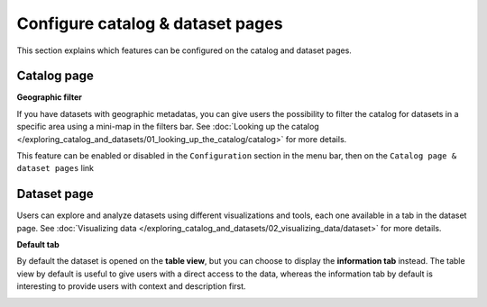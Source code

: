 Configure catalog & dataset pages
=================================

This section explains which features can be configured on the catalog and dataset pages.

Catalog page
------------

**Geographic filter**

If you have datasets with geographic metadatas, you can give users the possibility to filter the catalog for datasets in a specific area using a mini-map in the filters bar.
See :doc:`Looking up the catalog </exploring_catalog_and_datasets/01_looking_up_the_catalog/catalog>` for more details.

This feature can be enabled or disabled in the ``Configuration`` section in the menu bar, then on the ``Catalog page & dataset pages`` link

.. image:: images/tabs__geofilter-config--en.png


Dataset page
------------

Users can explore and analyze datasets using different visualizations and tools, each one available in a tab in the dataset page.
See :doc:`Visualizing data </exploring_catalog_and_datasets/02_visualizing_data/dataset>` for more details.

**Default tab**

By default the dataset is opened on the **table view**, but you can choose to display the **information tab** instead. The table view by default is useful to give users with a direct access to the data, whereas the information tab by default is interesting to provide users with context and description first.

.. image:: images/tabs__default-tab--en.png
